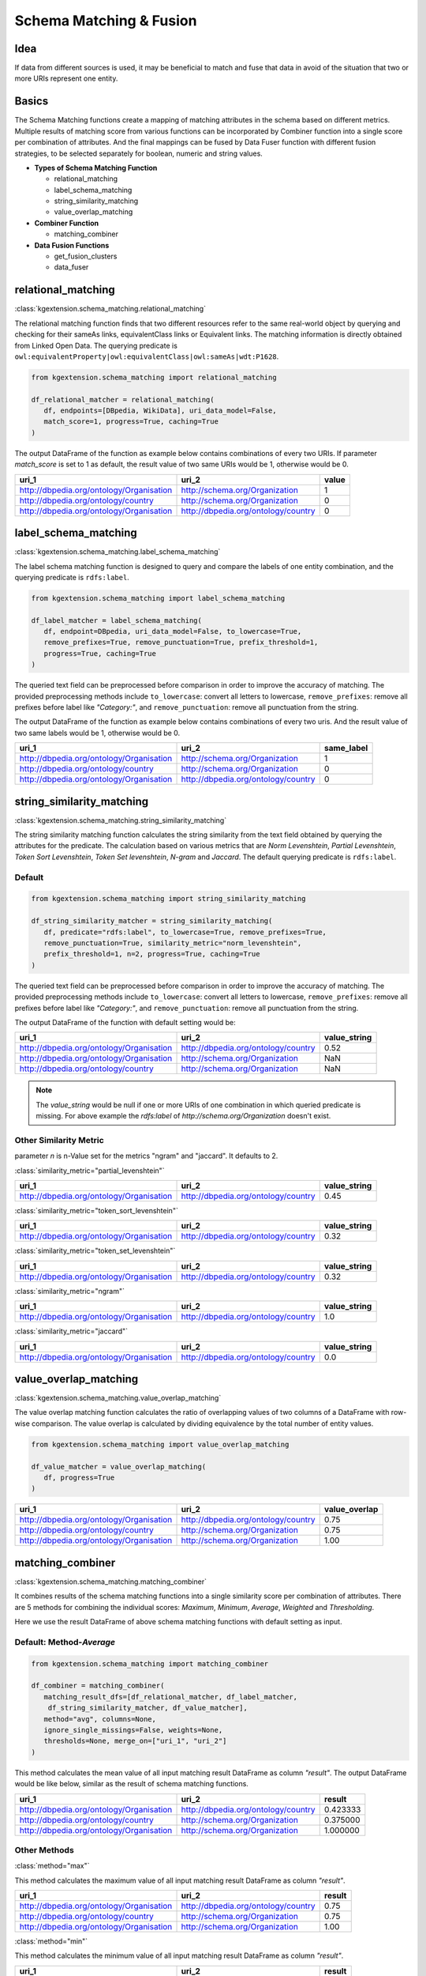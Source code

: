 .. _matching-fusion-label:

==============================
Schema Matching & Fusion
==============================

Idea
^^^^^^^^

If data from different sources is used, it may be beneficial to match and fuse that data in avoid of the situation that two or more URIs represent one entity.

Basics
^^^^^^^^^^^^^^^^^^^

The Schema Matching functions create a mapping of matching attributes 
in the schema based on different metrics. Multiple results of matching score from various functions can be incorporated by Combiner function into 
a single score per combination of attributes. And the final mappings can be fused by Data Fuser function with different fusion strategies, to be
selected separately for boolean, numeric and string values.

* **Types of Schema Matching Function**

  * relational_matching
  * label_schema_matching
  * string_similarity_matching
  * value_overlap_matching

* **Combiner Function**

  * matching_combiner

* **Data Fusion Functions**

  * get_fusion_clusters
  * data_fuser

relational_matching
^^^^^^^^^^^^^^^^^^^^^^
:class:`kgextension.schema_matching.relational_matching`

The relational matching function finds that two different
resources refer to the same real-world object by querying and checking
for their sameAs links, equivalentClass links or Equivalent links. The matching information is directly obtained from Linked Open Data.
The querying predicate is ``owl:equivalentProperty|owl:equivalentClass|owl:sameAs|wdt:P1628``.

.. code-block:: python

    from kgextension.schema_matching import relational_matching

    df_relational_matcher = relational_matching(
       df, endpoints=[DBpedia, WikiData], uri_data_model=False, 
       match_score=1, progress=True, caching=True
    )

The output DataFrame of the function as example below contains combinations of every two URIs. 
If parameter *match_score* is set to 1 as default, the result value of two same URIs would be 1, otherwise would be 0.

+------------------------------------------+-----------------------------------------+-----------+
| uri_1                                    | uri_2                                   | value     |
+==========================================+=========================================+===========+
| http://dbpedia.org/ontology/Organisation | http://schema.org/Organization          |     1     |
+------------------------------------------+-----------------------------------------+-----------+
| http://dbpedia.org/ontology/country	   | http://schema.org/Organization          |     0     |
+------------------------------------------+-----------------------------------------+-----------+
| http://dbpedia.org/ontology/Organisation |http://dbpedia.org/ontology/country      |     0     |
+------------------------------------------+-----------------------------------------+-----------+

label_schema_matching
^^^^^^^^^^^^^^^^^^^^^^^^
:class:`kgextension.schema_matching.label_schema_matching`

The label schema matching function is designed to query and compare the labels of one entity
combination, and the querying predicate is ``rdfs:label``.

.. code-block:: python

    from kgextension.schema_matching import label_schema_matching

    df_label_matcher = label_schema_matching(
       df, endpoint=DBpedia, uri_data_model=False, to_lowercase=True, 
       remove_prefixes=True, remove_punctuation=True, prefix_threshold=1, 
       progress=True, caching=True
    )

The queried text field can be preprocessed before comparison in order to improve the accuracy of matching. 
The provided preprocessing methods include ``to_lowercase``: convert all letters to lowercase, 
``remove_prefixes``: remove all prefixes before label like *"Category:"*, 
and ``remove_punctuation``: remove all punctuation from the string.

The output DataFrame of the function as example below contains combinations of every two uris.
And the result value of two same labels would be 1, otherwise
would be 0. 

+------------------------------------------+-----------------------------------------+-------------+
| uri_1                                    | uri_2                                   | same_label  |
+==========================================+=========================================+=============+
| http://dbpedia.org/ontology/Organisation | http://schema.org/Organization          |     1       |
+------------------------------------------+-----------------------------------------+-------------+
| http://dbpedia.org/ontology/country	   | http://schema.org/Organization          |     0       |
+------------------------------------------+-----------------------------------------+-------------+
| http://dbpedia.org/ontology/Organisation |http://dbpedia.org/ontology/country      |     0       |
+------------------------------------------+-----------------------------------------+-------------+

string_similarity_matching
^^^^^^^^^^^^^^^^^^^^^^^^^^^^
:class:`kgextension.schema_matching.string_similarity_matching`

The string similarity matching function calculates the string similarity from the text field obtained by querying the attributes for the predicate. The
calculation based on various metrics that are *Norm Levenshtein*, *Partial Levenshtein*,
*Token Sort Levenshtein*, *Token Set levenshtein*, *N-gram* and *Jaccard*.
The default querying predicate is ``rdfs:label``.

Default
*********

.. code-block:: python

    from kgextension.schema_matching import string_similarity_matching

    df_string_similarity_matcher = string_similarity_matching(
       df, predicate="rdfs:label", to_lowercase=True, remove_prefixes=True, 
       remove_punctuation=True, similarity_metric="norm_levenshtein", 
       prefix_threshold=1, n=2, progress=True, caching=True
    )

The queried text field can be preprocessed before comparison in order to improve the accuracy of matching. 
The provided preprocessing methods include ``to_lowercase``: convert all letters to lowercase, 
``remove_prefixes``: remove all prefixes before label like *"Category:"*, 
and ``remove_punctuation``: remove all punctuation from the string.

The output DataFrame of the function with default setting would be:

+------------------------------------------+-----------------------------------------+---------------+
| uri_1                                    | uri_2                                   | value_string  |
+==========================================+=========================================+===============+
| http://dbpedia.org/ontology/Organisation |http://dbpedia.org/ontology/country      |     0.52      |
+------------------------------------------+-----------------------------------------+---------------+
| http://dbpedia.org/ontology/Organisation | http://schema.org/Organization          |     NaN       |
+------------------------------------------+-----------------------------------------+---------------+
| http://dbpedia.org/ontology/country	   | http://schema.org/Organization          |     NaN       |
+------------------------------------------+-----------------------------------------+---------------+

.. note::
    The *value_string* would be null if one or more URIs of one combination in which queried predicate is missing. For above example the *rdfs:label* of *http://schema.org/Organization* doesn't exist. 

Other Similarity Metric
***************************

parameter *n* is n-Value set for the metrics "ngram" and "jaccard". It defaults to 2.

:class:`similarity_metric="partial_levenshtein"`

+------------------------------------------+-----------------------------------------+---------------+
| uri_1                                    | uri_2                                   | value_string  |
+==========================================+=========================================+===============+
| http://dbpedia.org/ontology/Organisation |http://dbpedia.org/ontology/country      |     0.45      |
+------------------------------------------+-----------------------------------------+---------------+

:class:`similarity_metric="token_sort_levenshtein"`

+------------------------------------------+-----------------------------------------+---------------+
| uri_1                                    | uri_2                                   | value_string  |
+==========================================+=========================================+===============+
| http://dbpedia.org/ontology/Organisation |http://dbpedia.org/ontology/country      |     0.32      |
+------------------------------------------+-----------------------------------------+---------------+

:class:`similarity_metric="token_set_levenshtein"`

+------------------------------------------+-----------------------------------------+---------------+
| uri_1                                    | uri_2                                   | value_string  |
+==========================================+=========================================+===============+
| http://dbpedia.org/ontology/Organisation |http://dbpedia.org/ontology/country      |     0.32      |
+------------------------------------------+-----------------------------------------+---------------+

:class:`similarity_metric="ngram"`

+------------------------------------------+-----------------------------------------+---------------+
| uri_1                                    | uri_2                                   | value_string  |
+==========================================+=========================================+===============+
| http://dbpedia.org/ontology/Organisation |http://dbpedia.org/ontology/country      |     1.0       |
+------------------------------------------+-----------------------------------------+---------------+

:class:`similarity_metric="jaccard"`

+------------------------------------------+-----------------------------------------+---------------+
| uri_1                                    | uri_2                                   | value_string  |
+==========================================+=========================================+===============+
| http://dbpedia.org/ontology/Organisation |http://dbpedia.org/ontology/country      |     0.0       |
+------------------------------------------+-----------------------------------------+---------------+

value_overlap_matching
^^^^^^^^^^^^^^^^^^^^^^^^^
:class:`kgextension.schema_matching.value_overlap_matching`

The value overlap matching function calculates the ratio of overlapping values
of two columns of a DataFrame with row-wise comparison. The value overlap
is calculated by dividing equivalence by the total number of entity values.

.. code-block:: python

    from kgextension.schema_matching import value_overlap_matching

    df_value_matcher = value_overlap_matching(
       df, progress=True
    )

+------------------------------------------+-----------------------------------------+----------------+
| uri_1                                    | uri_2                                   | value_overlap  |
+==========================================+=========================================+================+
| http://dbpedia.org/ontology/Organisation |http://dbpedia.org/ontology/country      |     0.75       |
+------------------------------------------+-----------------------------------------+----------------+
| http://dbpedia.org/ontology/country	   | http://schema.org/Organization          |     0.75       |
+------------------------------------------+-----------------------------------------+----------------+
|http://dbpedia.org/ontology/Organisation  | http://schema.org/Organization          |     1.00       |
+------------------------------------------+-----------------------------------------+----------------+

matching_combiner
^^^^^^^^^^^^^^^^^^^^^^
:class:`kgextension.schema_matching.matching_combiner`

It combines results of the schema matching functions
into a single similarity score per combination of attributes. There are 5
methods for combining the individual scores: *Maximum*, *Minimum*, *Average*,
*Weighted* and *Thresholding*.

Here we use the result DataFrame of above schema matching functions with default setting as input.

Default: Method-*Average*
******************************

.. code-block:: python

    from kgextension.schema_matching import matching_combiner

    df_combiner = matching_combiner(
       matching_result_dfs=[df_relational_matcher, df_label_matcher,
        df_string_similarity_matcher, df_value_matcher], 
       method="avg", columns=None, 
       ignore_single_missings=False, weights=None, 
       thresholds=None, merge_on=["uri_1", "uri_2"]
    )

This method calculates the mean value of all input matching result DataFrame as column *"result"*.
The output DataFrame would be like below, similar as the result of schema matching functions.

+------------------------------------------+-----------------------------------------+----------------+
| uri_1                                    | uri_2                                   | result         |
+==========================================+=========================================+================+
| http://dbpedia.org/ontology/Organisation |http://dbpedia.org/ontology/country      |     0.423333   |
+------------------------------------------+-----------------------------------------+----------------+
| http://dbpedia.org/ontology/country	   | http://schema.org/Organization          |     0.375000   |
+------------------------------------------+-----------------------------------------+----------------+
|http://dbpedia.org/ontology/Organisation  | http://schema.org/Organization          |     1.000000   |
+------------------------------------------+-----------------------------------------+----------------+

Other Methods
******************************

:class:`method="max"`

This method calculates the maximum value of all input matching result DataFrame as column *"result"*.

+------------------------------------------+-----------------------------------------+----------------+
| uri_1                                    | uri_2                                   | result         |
+==========================================+=========================================+================+
| http://dbpedia.org/ontology/Organisation |http://dbpedia.org/ontology/country      |     0.75       |
+------------------------------------------+-----------------------------------------+----------------+
| http://dbpedia.org/ontology/country	   | http://schema.org/Organization          |     0.75       |
+------------------------------------------+-----------------------------------------+----------------+
|http://dbpedia.org/ontology/Organisation  | http://schema.org/Organization          |     1.00       |
+------------------------------------------+-----------------------------------------+----------------+

:class:`method="min"`

This method calculates the minimum value of all input matching result DataFrame as column *"result"*.

+------------------------------------------+-----------------------------------------+----------------+
| uri_1                                    | uri_2                                   | result         |
+==========================================+=========================================+================+
| http://dbpedia.org/ontology/Organisation |http://dbpedia.org/ontology/country      |     0          |
+------------------------------------------+-----------------------------------------+----------------+
| http://dbpedia.org/ontology/country	   | http://schema.org/Organization          |     0          |
+------------------------------------------+-----------------------------------------+----------------+
|http://dbpedia.org/ontology/Organisation  | http://schema.org/Organization          |     1          |
+------------------------------------------+-----------------------------------------+----------------+

For using *Weighted* and *Thresholding* two metrics,
users need to input their subjective weight or threshold for every values
of one entity. 

:class:`method="weighted", weight=[0.2,0.2,0.4,0.2]`

The result of this method would be the sum of each value of input matching result DataFrame multiple customized weight.

+------------------------------------------+-----------------------------------------+----------------+
| uri_1                                    | uri_2                                   | result         |
+==========================================+=========================================+================+
| http://dbpedia.org/ontology/Organisation |http://dbpedia.org/ontology/country      |     0.358000   |
+------------------------------------------+-----------------------------------------+----------------+
| http://dbpedia.org/ontology/country	   | http://schema.org/Organization          |     NaN        |
+------------------------------------------+-----------------------------------------+----------------+
|http://dbpedia.org/ontology/Organisation  | http://schema.org/Organization          |     NaN        |
+------------------------------------------+-----------------------------------------+----------------+

:class:`method="thresholding", thresholds=[0.7,0.7,0.7,0.7]`

The result of this method would be the sum of times that each value of input matching result DataFrame is higher or equal to the customized threshold.

+------------------------------------------+-----------------------------------------+----------------+
| uri_1                                    | uri_2                                   | result         |
+==========================================+=========================================+================+
| http://dbpedia.org/ontology/Organisation |http://dbpedia.org/ontology/country      |     1          |
+------------------------------------------+-----------------------------------------+----------------+
| http://dbpedia.org/ontology/country	   | http://schema.org/Organization          |     NaN        |
+------------------------------------------+-----------------------------------------+----------------+
|http://dbpedia.org/ontology/Organisation  | http://schema.org/Organization          |     NaN        |
+------------------------------------------+-----------------------------------------+----------------+

Users can also turn to *ignore single missing* and then no null
similarity value would appear in the final result.

:class:`method="thresholding", thresholds=[0.7,0.7,0.7,0.7], ignore_single_missings=True`

Then the result DataFrame would be:

+------------------------------------------+-----------------------------------------+----------------+
| uri_1                                    | uri_2                                   | result         |
+==========================================+=========================================+================+
| http://dbpedia.org/ontology/Organisation |http://dbpedia.org/ontology/country      |     1          |
+------------------------------------------+-----------------------------------------+----------------+
| http://dbpedia.org/ontology/country	   | http://schema.org/Organization          |     1          |
+------------------------------------------+-----------------------------------------+----------------+
|http://dbpedia.org/ontology/Organisation  | http://schema.org/Organization          |     3          |
+------------------------------------------+-----------------------------------------+----------------+

get_fusion_clusters
^^^^^^^^^^^^^^^^^^^^^^
:class:`kgextension.fusion.get_fusion_clusters`

The get fusion clusters function for creating clusters with the
matching column names as sets according to the threshold set by users, and the input
DataFrame should be the result of function Matching Combiner. For example, the 
pairs {car, auto} and {car, automobile} would be clustered into the set 
{car, auto, automobile} (if both pairs have a similarity ≥ the specified threshold).

.. code-block:: python

    from kgextension.fusion import get_fusion_clusters

    clusters = get_fusion_clusters(
       df_combiner, threshold=0.85, progress=True
    )

In our example, the function returns:

.. code-block:: python

    [{'http://dbpedia.org/ontology/Organisation',
      'http://schema.org/Organization'}]
    


data_fuser
^^^^^^^^^^^^^^^^^^^^^^
:class:`kgextension.fusion.data_fuser`

The data fuser function can fuse the columns in the matching sets of the clusters.
The available fuser metrics can be selected separately for boolean, numeric and
string values as shown in below Table. Other existing and user-defined functions
can also be passed as well when they are applicable to pd.DataFrame.apply(axis=1).
The final output would be a DataFrame that contains no more than one URI for each entity.

.. code-block:: python

    from kgextension.fusion import get_fusion_clusters

    df_fused = data_fuser(
       df, clusters, boolean_method_single="provenance", 
       boolean_method_multiple="voting", numeric_method_single="average", 
       numeric_method_multiple="average", string_method_single="longest",
       string_method_multiple="longest", provenance_regex="http://dbpedia.org/",
       progress=True
    )

Fuser Metrics for Different Type and Size Matchers
*******************************************************

The following table list for specific data type and matchers size, which kind of fuser metrics are available.

+------------------------------+--------------+---------------+---------------+
| Data Type                    | Boolean      | Numeric       | String        |
+==============================+==============+===============+===============+
| Fuser Metrics                | - First      | - Minimum     | - First       |
|                              | - last       | - Maximum     | - last        |
|                              | - Random     | - Average     | - Longest     |
|                              | - Provenance | - Random      | - Shortest    |
|                              |              | - Provenance  | - Random      |
|                              |              |               | - Provenance  |
+------------------------------+--------------+---------------+---------------+
| Only for Multiple Matchers   | Voting       | - Voting      | Voting        |
|                              |              | - Median      |               |
+------------------------------+--------------+---------------+---------------+

.. note::
    The metrics *Voting* and *Median* have been asserted in the function that they cannot
    be applied in single matches (a pair).
